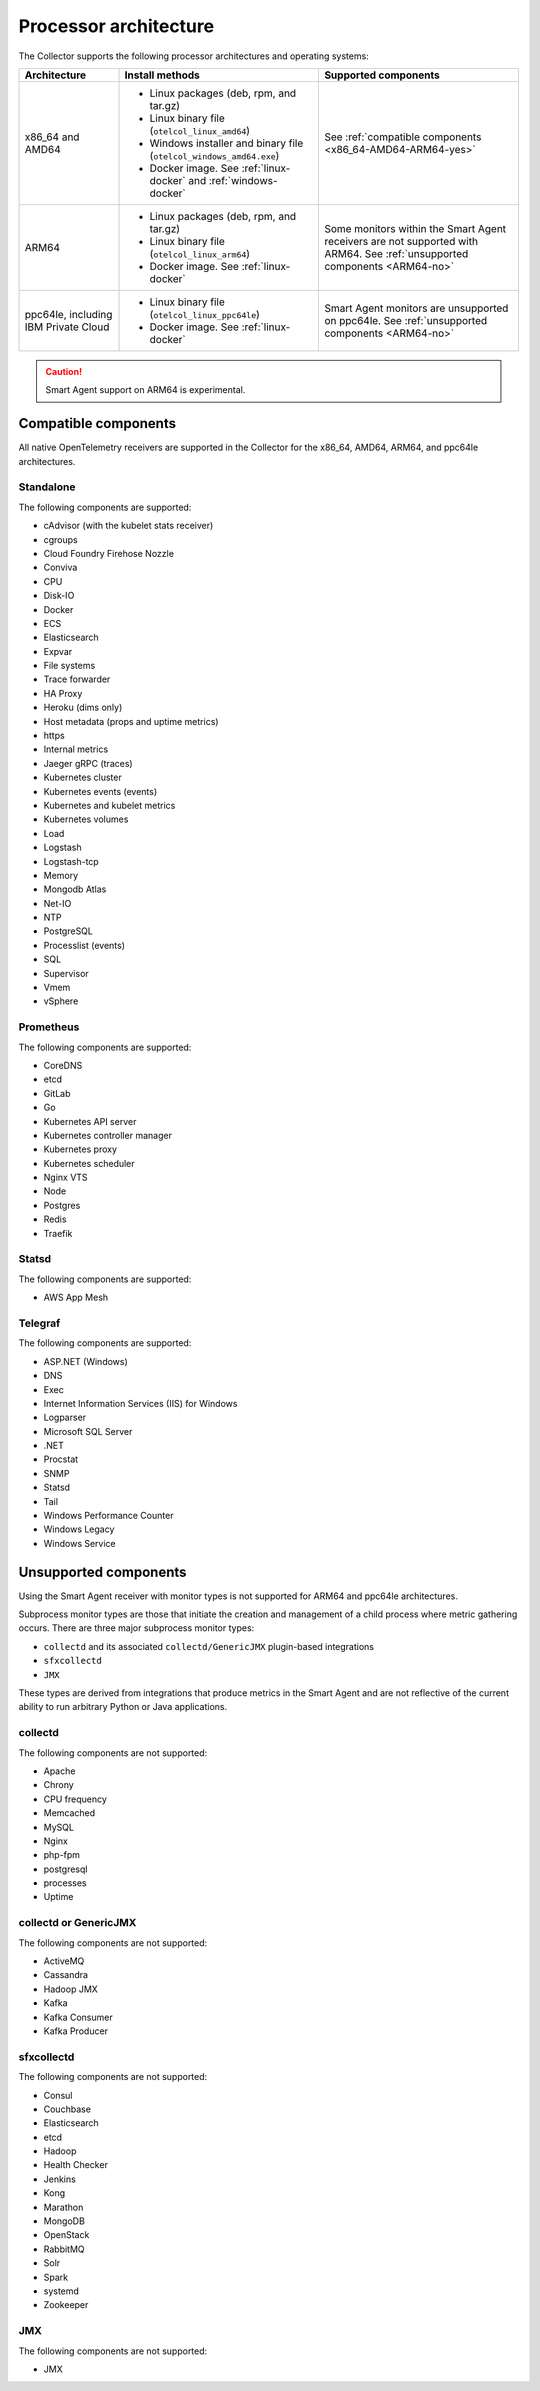 .. _collector-architecture:

*******************************************************************
Processor architecture
*******************************************************************

.. meta::
   :description: Describes the compatible CPU architectures and operating systems of the Splunk Distribution of OpenTelemetry Collector.

The Collector supports the following processor architectures and operating systems:

.. list-table::
   :width: 100%
   :widths: 20 40 40
   :header-rows: 1

   * - Architecture
     - Install methods
     - Supported components
   * - x86_64 and AMD64
     - 
        * Linux packages (deb, rpm, and tar.gz)
        * Linux binary file (``otelcol_linux_amd64``)
        * Windows installer and binary file (``otelcol_windows_amd64.exe``)
        * Docker image. See :ref:`linux-docker` and :ref:`windows-docker`
     - See :ref:`compatible components <x86_64-AMD64-ARM64-yes>`
   * - ARM64
     - 
        * Linux packages (deb, rpm, and tar.gz)
        * Linux binary file (``otelcol_linux_arm64``)
        * Docker image. See :ref:`linux-docker`
     - Some monitors within the Smart Agent receivers are not supported with ARM64. See :ref:`unsupported components <ARM64-no>`
   * - ppc64le, including IBM Private Cloud
     - 
        * Linux binary file (``otelcol_linux_ppc64le``)
        * Docker image. See :ref:`linux-docker`
     - Smart Agent monitors are unsupported on ppc64le. See :ref:`unsupported components <ARM64-no>`

.. caution:: Smart Agent support on ARM64 is experimental.

.. _x86_64-AMD64-ARM64-yes:

Compatible components
======================================================================

All native OpenTelemetry receivers are supported in the Collector for the x86_64, AMD64, ARM64, and ppc64le architectures.

Standalone
----------------------------------

The following components are supported:

* cAdvisor (with the kubelet stats receiver)
* cgroups
* Cloud Foundry Firehose Nozzle
* Conviva
* CPU
* Disk-IO
* Docker
* ECS
* Elasticsearch
* Expvar
* File systems
* Trace forwarder
* HA Proxy
* Heroku (dims only)
* Host metadata (props and uptime metrics)
* https
* Internal metrics
* Jaeger gRPC (traces)
* Kubernetes cluster
* Kubernetes events (events)
* Kubernetes and kubelet metrics
* Kubernetes volumes
* Load
* Logstash
* Logstash-tcp
* Memory
* Mongodb Atlas
* Net-IO
* NTP
* PostgreSQL
* Processlist (events)
* SQL
* Supervisor
* Vmem
* vSphere

Prometheus
----------------------------------

The following components are supported:

* CoreDNS
* etcd
* GitLab
* Go
* Kubernetes API server
* Kubernetes controller manager
* Kubernetes proxy
* Kubernetes scheduler
* Nginx VTS
* Node
* Postgres
* Redis
* Traefik

Statsd
----------------------------------

The following components are supported:

* AWS App Mesh 

Telegraf
----------------------------------

The following components are supported:

* ASP.NET (Windows)
* DNS
* Exec
* Internet Information Services (IIS) for Windows
* Logparser
* Microsoft SQL Server
* .NET
* Procstat
* SNMP
* Statsd
* Tail 
* Windows Performance Counter 
* Windows Legacy
* Windows Service

.. _ARM64-no:

Unsupported components
===================================

Using the Smart Agent receiver with monitor types is not supported for ARM64 and ppc64le architectures.

Subprocess monitor types are those that initiate the creation and management of a child process where metric gathering occurs. There are three major subprocess monitor types: 

* ``collectd`` and its associated ``collectd/GenericJMX`` plugin-based integrations
* ``sfxcollectd``
* ``JMX``

These types are derived from integrations that produce metrics in the Smart Agent and are not reflective of the current ability to run arbitrary Python or Java applications.

collectd
----------------------------------

The following components are not supported:

* Apache
* Chrony
* CPU frequency
* Memcached
* MySQL
* Nginx
* php-fpm
* postgresql
* processes
* Uptime

collectd or GenericJMX
----------------------------------

The following components are not supported:

* ActiveMQ
* Cassandra
* Hadoop JMX
* Kafka
* Kafka Consumer
* Kafka Producer

sfxcollectd 
----------------------------------

The following components are not supported:

* Consul
* Couchbase
* Elasticsearch
* etcd
* Hadoop
* Health Checker
* Jenkins
* Kong
* Marathon
* MongoDB
* OpenStack 
* RabbitMQ
* Solr
* Spark
* systemd
* Zookeeper

JMX
----------------------------------

The following components are not supported:

* JMX
